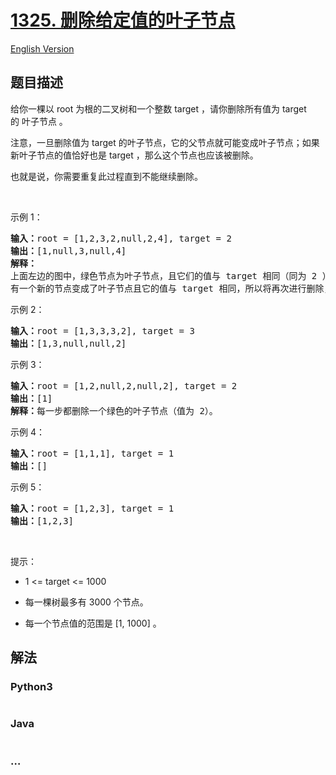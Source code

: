 * [[https://leetcode-cn.com/problems/delete-leaves-with-a-given-value][1325.
删除给定值的叶子节点]]
  :PROPERTIES:
  :CUSTOM_ID: 删除给定值的叶子节点
  :END:
[[./solution/1300-1399/1325.Delete Leaves With a Given Value/README_EN.org][English
Version]]

** 题目描述
   :PROPERTIES:
   :CUSTOM_ID: 题目描述
   :END:

#+begin_html
  <!-- 这里写题目描述 -->
#+end_html

#+begin_html
  <p>
#+end_html

给你一棵以 root 为根的二叉树和一个整数 target ，请你删除所有值为 target
的 叶子节点 。

#+begin_html
  </p>
#+end_html

#+begin_html
  <p>
#+end_html

注意，一旦删除值为 target 的叶子节点，它的父节点就可能变成叶子节点；如果新叶子节点的值恰好也是 target
，那么这个节点也应该被删除。

#+begin_html
  </p>
#+end_html

#+begin_html
  <p>
#+end_html

也就是说，你需要重复此过程直到不能继续删除。

#+begin_html
  </p>
#+end_html

#+begin_html
  <p>
#+end_html

 

#+begin_html
  </p>
#+end_html

#+begin_html
  <p>
#+end_html

示例 1：

#+begin_html
  </p>
#+end_html

#+begin_html
  <p>
#+end_html

#+begin_html
  </p>
#+end_html

#+begin_html
  <pre><strong>输入：</strong>root = [1,2,3,2,null,2,4], target = 2
  <strong>输出：</strong>[1,null,3,null,4]
  <strong>解释：
  </strong>上面左边的图中，绿色节点为叶子节点，且它们的值与 target 相同（同为 2 ），它们会被删除，得到中间的图。
  有一个新的节点变成了叶子节点且它的值与 target 相同，所以将再次进行删除，从而得到最右边的图。
  </pre>
#+end_html

#+begin_html
  <p>
#+end_html

示例 2：

#+begin_html
  </p>
#+end_html

#+begin_html
  <p>
#+end_html

#+begin_html
  </p>
#+end_html

#+begin_html
  <pre><strong>输入：</strong>root = [1,3,3,3,2], target = 3
  <strong>输出：</strong>[1,3,null,null,2]
  </pre>
#+end_html

#+begin_html
  <p>
#+end_html

示例 3：

#+begin_html
  </p>
#+end_html

#+begin_html
  <p>
#+end_html

#+begin_html
  </p>
#+end_html

#+begin_html
  <pre><strong>输入：</strong>root = [1,2,null,2,null,2], target = 2
  <strong>输出：</strong>[1]
  <strong>解释：</strong>每一步都删除一个绿色的叶子节点（值为 2）。</pre>
#+end_html

#+begin_html
  <p>
#+end_html

示例 4：

#+begin_html
  </p>
#+end_html

#+begin_html
  <pre><strong>输入：</strong>root = [1,1,1], target = 1
  <strong>输出：</strong>[]
  </pre>
#+end_html

#+begin_html
  <p>
#+end_html

示例 5：

#+begin_html
  </p>
#+end_html

#+begin_html
  <pre><strong>输入：</strong>root = [1,2,3], target = 1
  <strong>输出：</strong>[1,2,3]
  </pre>
#+end_html

#+begin_html
  <p>
#+end_html

 

#+begin_html
  </p>
#+end_html

#+begin_html
  <p>
#+end_html

提示：

#+begin_html
  </p>
#+end_html

#+begin_html
  <ul>
#+end_html

#+begin_html
  <li>
#+end_html

1 <= target <= 1000

#+begin_html
  </li>
#+end_html

#+begin_html
  <li>
#+end_html

每一棵树最多有 3000 个节点。

#+begin_html
  </li>
#+end_html

#+begin_html
  <li>
#+end_html

每一个节点值的范围是 [1, 1000] 。

#+begin_html
  </li>
#+end_html

#+begin_html
  </ul>
#+end_html

** 解法
   :PROPERTIES:
   :CUSTOM_ID: 解法
   :END:

#+begin_html
  <!-- 这里可写通用的实现逻辑 -->
#+end_html

#+begin_html
  <!-- tabs:start -->
#+end_html

*** *Python3*
    :PROPERTIES:
    :CUSTOM_ID: python3
    :END:

#+begin_html
  <!-- 这里可写当前语言的特殊实现逻辑 -->
#+end_html

#+begin_src python
#+end_src

*** *Java*
    :PROPERTIES:
    :CUSTOM_ID: java
    :END:

#+begin_html
  <!-- 这里可写当前语言的特殊实现逻辑 -->
#+end_html

#+begin_src java
#+end_src

*** *...*
    :PROPERTIES:
    :CUSTOM_ID: section
    :END:
#+begin_example
#+end_example

#+begin_html
  <!-- tabs:end -->
#+end_html

